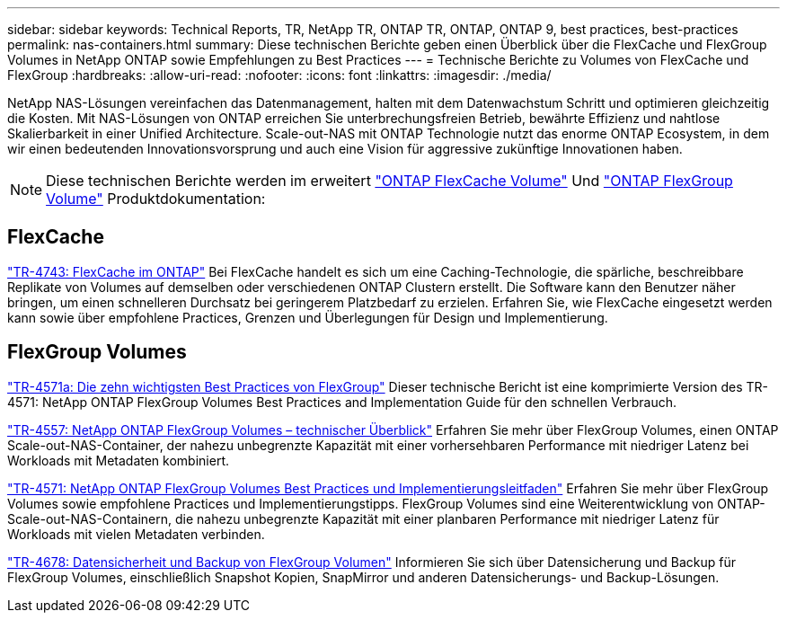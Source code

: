 ---
sidebar: sidebar 
keywords: Technical Reports, TR, NetApp TR, ONTAP TR, ONTAP, ONTAP 9, best practices, best-practices 
permalink: nas-containers.html 
summary: Diese technischen Berichte geben einen Überblick über die FlexCache und FlexGroup Volumes in NetApp ONTAP sowie Empfehlungen zu Best Practices 
---
= Technische Berichte zu Volumes von FlexCache und FlexGroup
:hardbreaks:
:allow-uri-read: 
:nofooter: 
:icons: font
:linkattrs: 
:imagesdir: ./media/


[role="lead"]
NetApp NAS-Lösungen vereinfachen das Datenmanagement, halten mit dem Datenwachstum Schritt und optimieren gleichzeitig die Kosten. Mit NAS-Lösungen von ONTAP erreichen Sie unterbrechungsfreien Betrieb, bewährte Effizienz und nahtlose Skalierbarkeit in einer Unified Architecture. Scale-out-NAS mit ONTAP Technologie nutzt das enorme ONTAP Ecosystem, in dem wir einen bedeutenden Innovationsvorsprung und auch eine Vision für aggressive zukünftige Innovationen haben.

[NOTE]
====
Diese technischen Berichte werden im erweitert link:https://docs.netapp.com/us-en/ontap/task_nas_flexcache.html["ONTAP FlexCache Volume"] Und link:https://docs.netapp.com/us-en/ontap/task_nas_provision_flexgroup.html["ONTAP FlexGroup Volume"] Produktdokumentation:

====


== FlexCache

link:https://www.netapp.com/pdf.html?item=/media/7336-tr4743.pdf["TR-4743: FlexCache im ONTAP"^]
Bei FlexCache handelt es sich um eine Caching-Technologie, die spärliche, beschreibbare Replikate von Volumes auf demselben oder verschiedenen ONTAP Clustern erstellt. Die Software kann den Benutzer näher bringen, um einen schnelleren Durchsatz bei geringerem Platzbedarf zu erzielen. Erfahren Sie, wie FlexCache eingesetzt werden kann sowie über empfohlene Practices, Grenzen und Überlegungen für Design und Implementierung.



== FlexGroup Volumes

link:https://www.netapp.com/pdf.html?item=/media/17251-tr4571a.pdf["TR-4571a: Die zehn wichtigsten Best Practices von FlexGroup"^]
Dieser technische Bericht ist eine komprimierte Version des TR-4571: NetApp ONTAP FlexGroup Volumes Best Practices and Implementation Guide für den schnellen Verbrauch.

link:https://www.netapp.com/pdf.html?item=/media/7337-tr4557.pdf["TR-4557: NetApp ONTAP FlexGroup Volumes – technischer Überblick"^]
Erfahren Sie mehr über FlexGroup Volumes, einen ONTAP Scale-out-NAS-Container, der nahezu unbegrenzte Kapazität mit einer vorhersehbaren Performance mit niedriger Latenz bei Workloads mit Metadaten kombiniert.

link:https://www.netapp.com/pdf.html?item=/media/12385-tr4571.pdf["TR-4571: NetApp ONTAP FlexGroup Volumes Best Practices und Implementierungsleitfaden"^]
Erfahren Sie mehr über FlexGroup Volumes sowie empfohlene Practices und Implementierungstipps. FlexGroup Volumes sind eine Weiterentwicklung von ONTAP-Scale-out-NAS-Containern, die nahezu unbegrenzte Kapazität mit einer planbaren Performance mit niedriger Latenz für Workloads mit vielen Metadaten verbinden.

link:https://www.netapp.com/pdf.html?item=/media/17064-tr4678.pdf["TR-4678: Datensicherheit und Backup von FlexGroup Volumen"^]
Informieren Sie sich über Datensicherung und Backup für FlexGroup Volumes, einschließlich Snapshot Kopien, SnapMirror und anderen Datensicherungs- und Backup-Lösungen.
